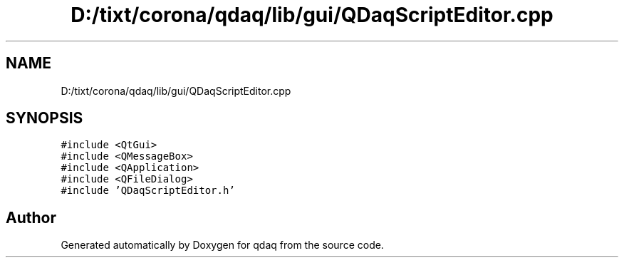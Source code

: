 .TH "D:/tixt/corona/qdaq/lib/gui/QDaqScriptEditor.cpp" 3 "Wed May 20 2020" "Version 0.2.6" "qdaq" \" -*- nroff -*-
.ad l
.nh
.SH NAME
D:/tixt/corona/qdaq/lib/gui/QDaqScriptEditor.cpp
.SH SYNOPSIS
.br
.PP
\fC#include <QtGui>\fP
.br
\fC#include <QMessageBox>\fP
.br
\fC#include <QApplication>\fP
.br
\fC#include <QFileDialog>\fP
.br
\fC#include 'QDaqScriptEditor\&.h'\fP
.br

.SH "Author"
.PP 
Generated automatically by Doxygen for qdaq from the source code\&.
